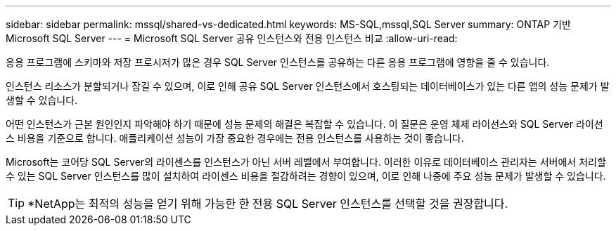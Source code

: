 ---
sidebar: sidebar 
permalink: mssql/shared-vs-dedicated.html 
keywords: MS-SQL,mssql,SQL Server 
summary: ONTAP 기반 Microsoft SQL Server 
---
= Microsoft SQL Server 공유 인스턴스와 전용 인스턴스 비교
:allow-uri-read: 


[role="lead"]
응용 프로그램에 스키마와 저장 프로시저가 많은 경우 SQL Server 인스턴스를 공유하는 다른 응용 프로그램에 영향을 줄 수 있습니다.

인스턴스 리소스가 분할되거나 잠길 수 있으며, 이로 인해 공유 SQL Server 인스턴스에서 호스팅되는 데이터베이스가 있는 다른 앱의 성능 문제가 발생할 수 있습니다.

어떤 인스턴스가 근본 원인인지 파악해야 하기 때문에 성능 문제의 해결은 복잡할 수 있습니다. 이 질문은 운영 체제 라이선스와 SQL Server 라이선스 비용을 기준으로 합니다. 애플리케이션 성능이 가장 중요한 경우에는 전용 인스턴스를 사용하는 것이 좋습니다.

Microsoft는 코어당 SQL Server의 라이센스를 인스턴스가 아닌 서버 레벨에서 부여합니다. 이러한 이유로 데이터베이스 관리자는 서버에서 처리할 수 있는 SQL Server 인스턴스를 많이 설치하여 라이센스 비용을 절감하려는 경향이 있으며, 이로 인해 나중에 주요 성능 문제가 발생할 수 있습니다.


TIP: *NetApp는 최적의 성능을 얻기 위해 가능한 한 전용 SQL Server 인스턴스를 선택할 것을 권장합니다.
